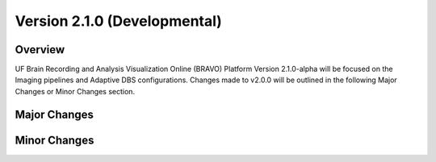 Version 2.1.0 (Developmental)
===============================================

Overview
---------------------------------------------
UF Brain Recording and Analysis Visualization Online (BRAVO) Platform Version 2.1.0-alpha will be focused on the Imaging pipelines
and Adaptive DBS configurations. Changes made to v2.0.0 will be outlined in the following Major Changes or Minor Changes section. 

Major Changes 
---------------------------------------------


Minor Changes 
---------------------------------------------

